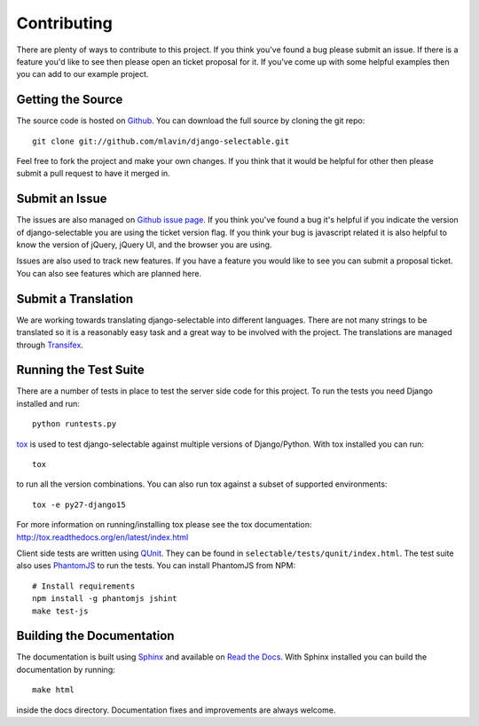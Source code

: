 .. _contributing-guide:

Contributing
==================

There are plenty of ways to contribute to this project. If you think you've found
a bug please submit an issue. If there is a feature you'd like to see then please
open an ticket proposal for it. If you've come up with some helpful examples then
you can add to our example project.


Getting the Source
--------------------------------------

The source code is hosted on `Github <https://github.com/mlavin/django-selectable>`_.
You can download the full source by cloning the git repo::

    git clone git://github.com/mlavin/django-selectable.git

Feel free to fork the project and make your own changes. If you think that it would
be helpful for other then please submit a pull request to have it merged in.


Submit an Issue
--------------------------------------

The issues are also managed on `Github issue page <https://github.com/mlavin/django-selectable/issues>`_.
If you think you've found a bug it's helpful if you indicate the version of django-selectable
you are using the ticket version flag. If you think your bug is javascript related it is
also helpful to know the version of jQuery, jQuery UI, and the browser you are using.

Issues are also used to track new features. If you have a feature you would like to see
you can submit a proposal ticket. You can also see features which are planned here.


Submit a Translation
--------------------------------------

We are working towards translating django-selectable into different languages. There
are not many strings to be translated so it is a reasonably easy task and a great way
to be involved with the project. The translations are managed through
`Transifex <https://www.transifex.com/projects/p/django-selectable/>`_.

Running the Test Suite
--------------------------------------

There are a number of tests in place to test the server side code for this
project. To run the tests you need Django installed and run::

    python runtests.py

`tox <http://tox.readthedocs.org/en/latest/index.html>`_ is used to test django-selectable
against multiple versions of Django/Python. With tox installed you can run::

    tox

to run all the version combinations. You can also run tox against a subset of supported
environments::

    tox -e py27-django15

For more information on running/installing tox please see the
tox documentation: http://tox.readthedocs.org/en/latest/index.html

Client side tests are written using `QUnit <http://docs.jquery.com/QUnit>`_. They
can be found in ``selectable/tests/qunit/index.html``. The test suite also uses
`PhantomJS <http://phantomjs.org/>`_ to
run the tests. You can install PhantomJS from NPM::

    # Install requirements
    npm install -g phantomjs jshint
    make test-js


Building the Documentation
--------------------------------------

The documentation is built using `Sphinx <http://sphinx.pocoo.org/>`_
and available on `Read the Docs <http://django-selectable.readthedocs.io/>`_. With
Sphinx installed you can build the documentation by running::

    make html

inside the docs directory. Documentation fixes and improvements are always welcome.


